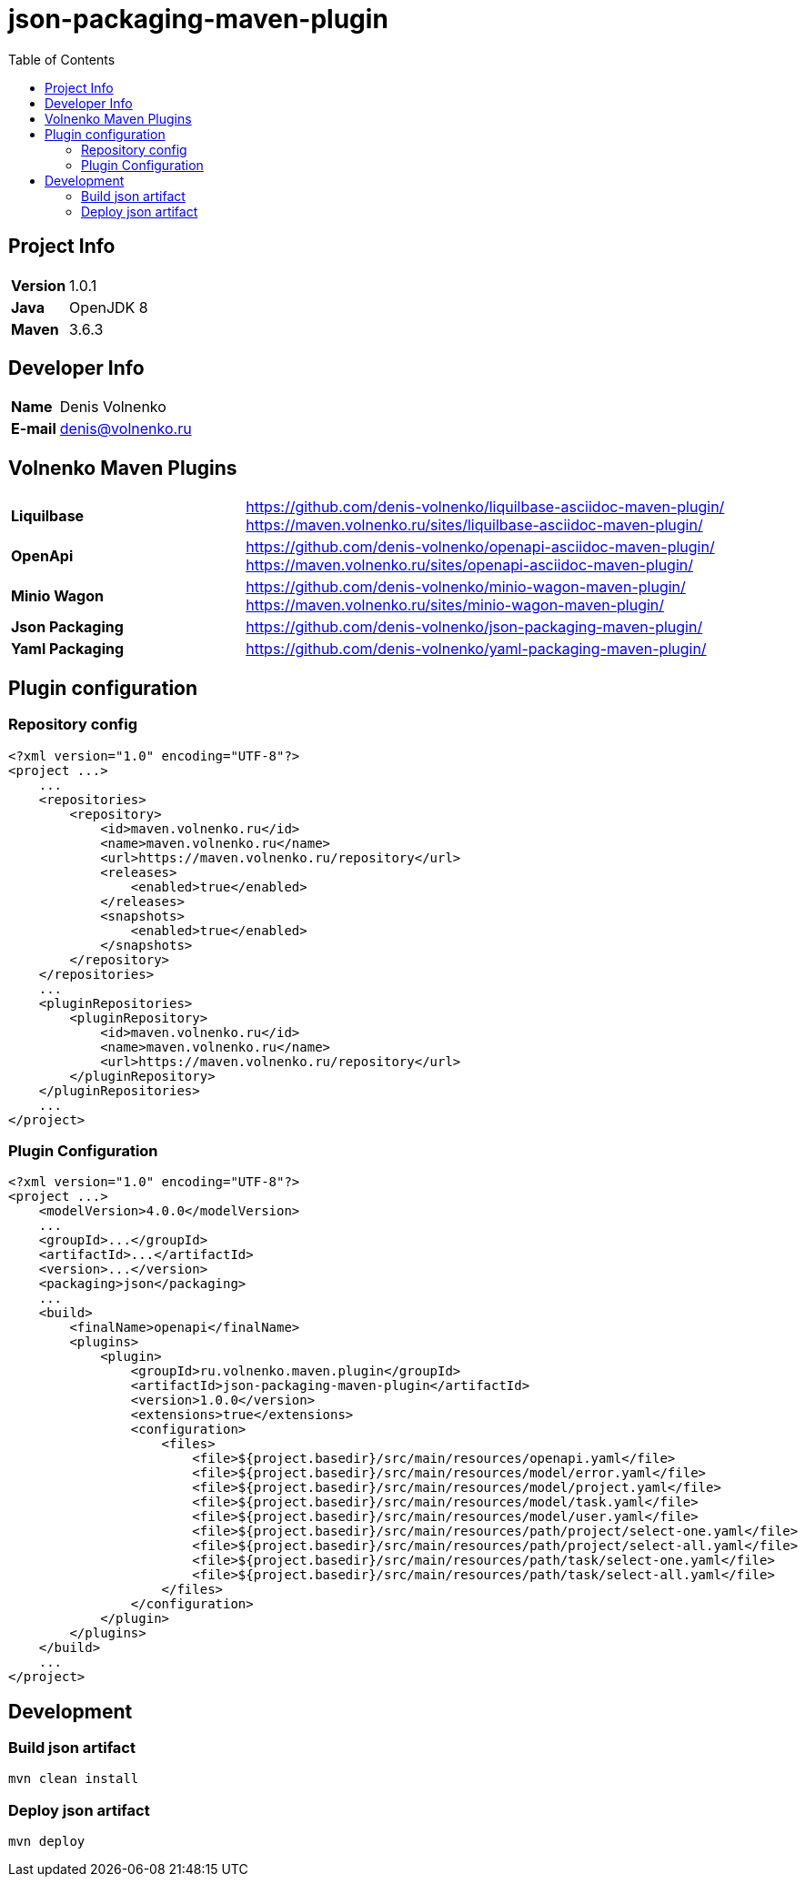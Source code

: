 = json-packaging-maven-plugin
:toc:

== Project Info

[cols="20,80"]
|===

|*Version*
|1.0.1

|*Java*
|OpenJDK 8

|*Maven*
|3.6.3

|===

== Developer Info

[cols="20,80"]
|===

|*Name*
|Denis Volnenko

|*E-mail*
|denis@volnenko.ru

|===

== Volnenko Maven Plugins

[cols="30,70"]
|===

|*Liquilbase*
a|
https://github.com/denis-volnenko/liquilbase-asciidoc-maven-plugin/
https://maven.volnenko.ru/sites/liquilbase-asciidoc-maven-plugin/

|*OpenApi*
a|
https://github.com/denis-volnenko/openapi-asciidoc-maven-plugin/
https://maven.volnenko.ru/sites/openapi-asciidoc-maven-plugin/

|*Minio Wagon*
a|
https://github.com/denis-volnenko/minio-wagon-maven-plugin/
https://maven.volnenko.ru/sites/minio-wagon-maven-plugin/

|*Json Packaging*
a|
https://github.com/denis-volnenko/json-packaging-maven-plugin/

|*Yaml Packaging*
a|
https://github.com/denis-volnenko/yaml-packaging-maven-plugin/

|===

== Plugin configuration

=== Repository config

----
<?xml version="1.0" encoding="UTF-8"?>
<project ...>
    ...
    <repositories>
        <repository>
            <id>maven.volnenko.ru</id>
            <name>maven.volnenko.ru</name>
            <url>https://maven.volnenko.ru/repository</url>
            <releases>
                <enabled>true</enabled>
            </releases>
            <snapshots>
                <enabled>true</enabled>
            </snapshots>
        </repository>
    </repositories>
    ...
    <pluginRepositories>
        <pluginRepository>
            <id>maven.volnenko.ru</id>
            <name>maven.volnenko.ru</name>
            <url>https://maven.volnenko.ru/repository</url>
        </pluginRepository>
    </pluginRepositories>
    ...
</project>
----

=== Plugin Configuration

----
<?xml version="1.0" encoding="UTF-8"?>
<project ...>
    <modelVersion>4.0.0</modelVersion>
    ...
    <groupId>...</groupId>
    <artifactId>...</artifactId>
    <version>...</version>
    <packaging>json</packaging>
    ...
    <build>
        <finalName>openapi</finalName>
        <plugins>
            <plugin>
                <groupId>ru.volnenko.maven.plugin</groupId>
                <artifactId>json-packaging-maven-plugin</artifactId>
                <version>1.0.0</version>
                <extensions>true</extensions>
                <configuration>
                    <files>
                        <file>${project.basedir}/src/main/resources/openapi.yaml</file>
                        <file>${project.basedir}/src/main/resources/model/error.yaml</file>
                        <file>${project.basedir}/src/main/resources/model/project.yaml</file>
                        <file>${project.basedir}/src/main/resources/model/task.yaml</file>
                        <file>${project.basedir}/src/main/resources/model/user.yaml</file>
                        <file>${project.basedir}/src/main/resources/path/project/select-one.yaml</file>
                        <file>${project.basedir}/src/main/resources/path/project/select-all.yaml</file>
                        <file>${project.basedir}/src/main/resources/path/task/select-one.yaml</file>
                        <file>${project.basedir}/src/main/resources/path/task/select-all.yaml</file>
                    </files>
                </configuration>
            </plugin>
        </plugins>
    </build>
    ...
</project>
----

== Development

=== Build json artifact

----
mvn clean install
----

=== Deploy json artifact

----
mvn deploy
----